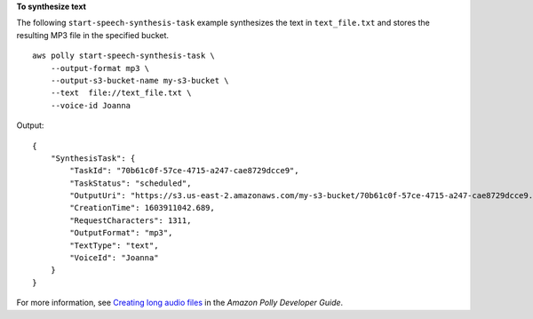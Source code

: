 **To synthesize text**

The following ``start-speech-synthesis-task`` example synthesizes the text in ``text_file.txt`` and stores the resulting MP3 file in the specified bucket. ::

    aws polly start-speech-synthesis-task \
        --output-format mp3 \
        --output-s3-bucket-name my-s3-bucket \
        --text  file://text_file.txt \
        --voice-id Joanna

Output::

    {
        "SynthesisTask": {
            "TaskId": "70b61c0f-57ce-4715-a247-cae8729dcce9",
            "TaskStatus": "scheduled",
            "OutputUri": "https://s3.us-east-2.amazonaws.com/my-s3-bucket/70b61c0f-57ce-4715-a247-cae8729dcce9.mp3",
            "CreationTime": 1603911042.689,
            "RequestCharacters": 1311,
            "OutputFormat": "mp3",
            "TextType": "text",
            "VoiceId": "Joanna"
        }
    }

For more information, see `Creating long audio files <https://docs.aws.amazon.com/polly/latest/dg/longer-cli.html>`__ in the *Amazon Polly Developer Guide*.

